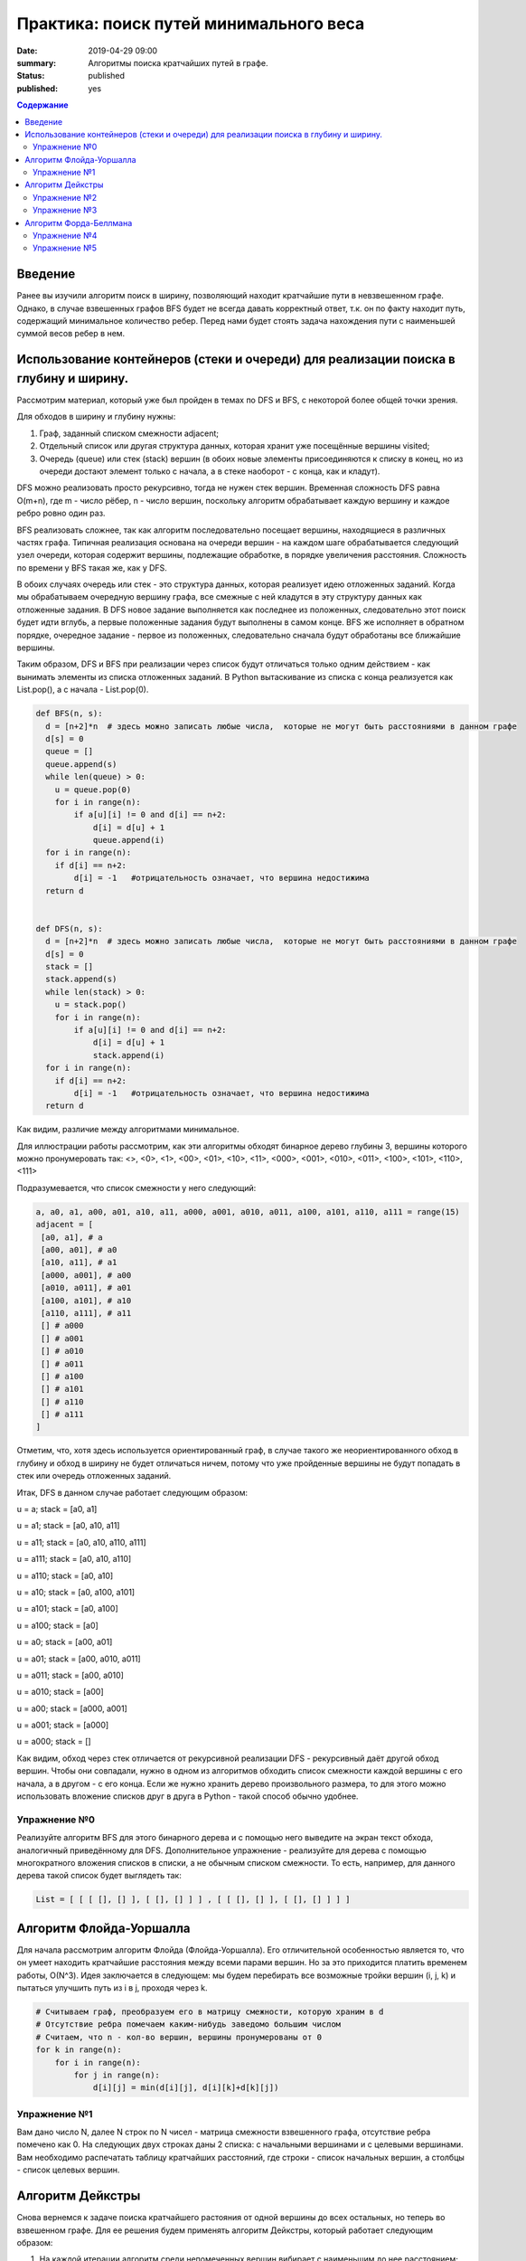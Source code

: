 Практика: поиск путей минимального веса
#######################################

:date: 2019-04-29 09:00
:summary: Алгоритмы поиска кратчайших путей в графе.
:status: published
:published: yes

.. default-role:: code

.. contents:: Содержание

Введение
========

Ранее вы изучили алгоритм поиск в ширину, позволяющий находит кратчайшие пути в невзвешенном графе. 
Однако, в случае взвешенных графов BFS будет не всегда давать корректный ответ, т.к. он по факту находит 
путь, содержащий минимальное количество ребер. Перед нами будет стоять задача нахождения пути с наименьшей суммой весов ребер в нем.



Использование контейнеров (стеки и очереди) для реализации поиска в глубину и ширину.
=====================================================================================

Рассмотрим материал, который уже был пройден в темах по DFS и BFS, с некоторой более общей точки зрения.

Для обходов в ширину и глубину нужны:

1. Граф, заданный списком смежности adjacent;
2. Отдельный список или другая структура данных, которая хранит уже посещённые вершины visited;
3. Очередь (queue) или стек (stack) вершин (в обоих новые элементы присоединяются к списку в конец, но из очереди достают элемент только с начала, а в стеке наоборот - с конца, как и кладут).


DFS можно реализовать просто рекурсивно, тогда не нужен стек вершин. Временная сложность DFS равна O(m+n), где m - число рёбер, 
n - число вершин, поскольку алгоритм обрабатывает каждую вершину и каждое ребро ровно один раз.

BFS реализовать сложнее, так как алгоритм последовательно посещает вершины, находящиеся в различных частях графа. Типичная реализация 
основана на очереди вершин - на каждом шаге обрабатывается следующий узел очереди, которая содержит вершины, подлежащие обработке, в
порядке увеличения расстояния. Сложность по времени у BFS такая же, как у DFS.

В обоих случаях очередь или стек - это структура данных, которая реализует идею отложенных заданий. Когда мы обрабатываем очередную
вершину графа, все смежные с ней кладутся в эту структуру данных как отложенные задания. В DFS новое задание выполняется как последнее из положенных, следовательно этот поиск будет идти вглубь, а первые положенные задания будут выполнены в самом конце. BFS же исполняет в 
обратном порядке, очередное задание - первое из положенных, следовательно сначала будут обработаны все ближайшие вершины. 

Таким образом, DFS и BFS при реализации через список будут отличаться только одним действием - как вынимать элементы из списка
отложенных заданий. В Python вытаскивание из списка с конца реализуется как List.pop(), а с начала - List.pop(0).


.. code-block:: python

    def BFS(n, s):
      d = [n+2]*n  # здесь можно записать любые числа,  которые не могут быть расстояниями в данном графе
      d[s] = 0
      queue = []
      queue.append(s)
      while len(queue) > 0:
        u = queue.pop(0)
        for i in range(n):
            if a[u][i] != 0 and d[i] == n+2:
                d[i] = d[u] + 1
                queue.append(i)
      for i in range(n):
        if d[i] == n+2:
            d[i] = -1   #отрицательность означает, что вершина недостижима
      return d


    def DFS(n, s):
      d = [n+2]*n  # здесь можно записать любые числа,  которые не могут быть расстояниями в данном графе
      d[s] = 0
      stack = []
      stack.append(s)
      while len(stack) > 0:
        u = stack.pop()
        for i in range(n):
            if a[u][i] != 0 and d[i] == n+2:
                d[i] = d[u] + 1
                stack.append(i)
      for i in range(n):
        if d[i] == n+2:
            d[i] = -1   #отрицательность означает, что вершина недостижима
      return d


Как видим, различие между алгоритмами минимальное. 

Для иллюстрации работы рассмотрим, как эти алгоритмы обходят бинарное дерево глубины 3, вершины которого можно пронумеровать так:
<>, <0>, <1>, <00>, <01>, <10>, <11>,  <000>, <001>, <010>, <011>, <100>, <101>, <110>, <111>

Подразумевается, что список смежности у него следующий:

.. code-block:: python

	a, a0, a1, a00, a01, a10, a11, a000, a001, a010, a011, a100, a101, a110, a111 = range(15)
	adjacent = [
 	 [a0, a1], # a
 	 [a00, a01], # a0
	 [a10, a11], # a1
	 [a000, a001], # a00
	 [a010, a011], # a01
	 [a100, a101], # a10
	 [a110, a111], # a11
	 [] # a000
   	 [] # a001
   	 [] # a010
   	 [] # a011
   	 [] # a100
   	 [] # a101
   	 [] # a110
   	 [] # a111   
	]


Отметим, что, хотя здесь используется ориентированный граф, в случае такого же неориентированного обход в глубину и обход в ширину не
будет отличаться ничем, потому что уже пройденные вершины не будут попадать в стек или очередь отложенных заданий.

Итак, DFS в данном случае работает следующим образом:

u = a; stack = [a0, a1]

u = a1; stack = [a0, a10, a11]

u = a11; stack = [a0, a10, a110, a111]

u = a111; stack = [a0, a10, a110]

u = a110; stack = [a0, a10]

u = a10; stack = [a0, a100, a101]

u = a101; stack = [a0, a100]

u = a100; stack = [a0]

u = a0; stack = [a00, a01]

u = a01; stack = [a00, a010, a011]

u = a011; stack = [a00, a010]

u = a010; stack = [a00]

u = a00; stack = [a000, a001]

u = a001; stack = [a000]

u = a000; stack = []


Как видим, обход через стек отличается от рекурсивной реализации DFS - рекурсивный даёт другой обход вершин. Чтобы они совпадали, 
нужно в одном из алгоритмов обходить список смежности каждой вершины с его начала, а в другом - с его конца. Если же нужно хранить дерево произвольного размера, то для этого можно использовать вложение списков друг в друга в Python - такой способ обычно удобнее. 


Упражнение №0
+++++++++++++


Реализуйте алгоритм BFS для этого бинарного дерева и с помощью него выведите на экран текст обхода, аналогичный приведённому для DFS.
Дополнительное упражнение - реализуйте для дерева с помощью многократного вложения списков в списки, а не обычным списком смежности. То есть, например, для данного дерева такой список будет выглядеть так: 

.. code-block:: python

	List = [ [ [ [], [] ], [ [], [] ] ] , [ [ [], [] ], [ [], [] ] ] ]



Алгоритм Флойда-Уоршалла
========================

Для начала рассмотрим алгоритм Флойда (Флойда-Уоршалла). Его отличительной особенностью является то, что он умеет находить кратчайшие расстояния между всеми парами вершин. Но за это приходится платить временем работы, О(N^3). Идея заключается в следующем: мы будем перебирать все возможные тройки вершин (i, j, k) и пытаться улучшить путь из i в j, проходя через k.

.. code-block:: python

    # Считываем граф, преобразуем его в матрицу смежности, которую храним в d
    # Отсутствие ребра помечаем каким-нибудь заведомо большим числом
    # Считаем, что n - кол-во вершин, вершины пронумерованы от 0
    for k in range(n):
        for i in range(n):
            for j in range(n):
                d[i][j] = min(d[i][j], d[i][k]+d[k][j])

Упражнение №1
+++++++++++++

Вам дано число N, далее N строк по N чисел - матрица смежности взвешенного графа, отсутствие ребра помечено как 0. На следующих двух строках даны 2 списка: с начальными вершинами и с целевыми вершинами. Вам необходимо распечатать таблицу кратчайших расстояний, где строки - список начальных вершин, а столбцы - список целевых вершин.

Алгоритм Дейкстры
=================

Снова вернемся к задаче поиска кратчайшего растояния от одной вершины до всех остальных, но теперь во взвешенном графе. Для ее решения будем применять алгоритм Дейкстры, который работает следующим образом:

1. На каждой итерации алгоритм среди непомеченных вершин вибирает с наименьшим до нее расстоянием;
2. Помечает вершину как посещенную.
3. Пытается улучшить расстояние до смежных с ней вершин;

На каждой итерации поддерживается инвариант, что расстояния до помеченных вершин являются кратчайшими и более меняться не будут. Однако, чтобы это условие не нарушалось, граф не должен содержать ребер отрицательного веса. Иначе, алгоритм в такой задаче не применим. Код алгоритма выглядит следующим образом:

.. code-block:: python

    # считываем граф, преобразуем его в список смежности, который храним в graph
    # INF - заведомо большое число
    d = [INF]*n  # Считаем, что n - кол-во вершин, вершины пронумерованы от 0
    d[s] = 0  # s - стартовая вершина
    used = [False]*n
    while True:
        u = -1
        for i in range(n):
            if not used[i] and (u == -1 or d[u] > d[i]):
                u = i
        if u == -1:
            break
        used[u] = True
        for v, w in graph[u]:
            d[v] = min(d[v], d[u] + w)

Время работы алгоритма зависит от того, как быстро ищется минимум. В приведенном выше варианте время работы O(N^2). Для ускорения алгоритма применяют кучу либо дерево отрезков. В обоих случаях время работы будет O((N+M) log N).

Упражнение №2
+++++++++++++

Вам даны числа N и M, количество вершин и ребер ориентированного графа. Далее идет M строк вида u, v, w, где u и v задают начало и конец ребра, а w - его вес. В конце дано число - стартовая вершина. Посчитайте кратчайшие расстояния до всех вершин, используя алгоритм Дейкстры за O(N^2).

Упражнение №3
+++++++++++++

Теперь решите задачу из упражнения №2, реализовав алгоритм Дейкстры за O((N+M) log N).

Алгоритм Форда-Беллмана
=======================

Алгоритм Форда-Беллмана будет последним рассмотренным алгоритмом, который, как и алгоритм Дейкстры, используется для поиска кратчайшего расстояния от одной вершины до остальных. Он является типичным алгоритмом ДП. Состояния описываются двумя параметрами и означают "длину кратчайшего пути, проходящего не более, чем по i ребрам, и заканчивающегося в вершине j".

.. code-block:: python

    # считываем граф, преобразуем его в список ребер, который храним в edges
    d = [None]*n  # Считаем, что n - кол-во вершин, вершины пронумерованы от 0
    d[s] = 0  # s - стартовая вершина
    # INF - заведомо большое число
    for i in range(n-1):
        for u, v, w in edges:
            if d[u] is not None:
                d[v] = min(INF if d[v] is None else d[v], d[u] + w)

Такой алгоритм работает O(N\*M). Заметим несколько вещей:

1. Алгоритм работает корректно даже при наличии ребер отрицательного веса, -1 - валидное значение для расстояний, поэтому массив инициализировался с None;
2. Вернувшись в вершину, пройдя по циклу, расстояние до нее не может уменьшится (циклы отрицательного веса пока не рассматриваем);
3. Исходя из (2) для нахождения кратчайшего пути до всех вершин достаточно N-1 итерации, т.е. кратчайшие пути до всех вершин не содержат циклов.

Однако утверждение (2) справедливо, только когда нет циклов отрицательного веса, т.е. цикла, в которой растояния до вершин в нем будут каждый раз уменьшаться, если мы будем по нему гулять. Таким образом нам вообще не выгодно его заканчивать, а значит мы можем счиать, что кратчайшие расстояния до этих вершин будут -∞. Таким образом N-1 итерации не хватит чтобы посчитать кратчайшие расстояния. Поэтому мы можем внешний цикл увеличить на одну итерацию. Все вершины, расстояние до которых обновится на последней итерации, можем считать имеют расстояние -∞.

Отсюда можно сделать вывод, что алгоритм применяется не только для поиска кратчайших расстояний в графе, но и для поиска циклов отрицательного веса. Кроме того, алгоритм используется для поиска максимального потока минимальной стоимости.

Упражнение №4
+++++++++++++

Решите задачу из упражнения №2, используя алгоритм Форда-Беллмана. Гарантируется, что циклов отрицательного веса в графе нет.

Упражнение №5
+++++++++++++

Как и в предыдущих задачах, нам задан ориентированный взвешенный граф. Но теперь в нем могут быть циклы отрицательного веса. Необходимо вывести любой из таких циклов, либо сказать, что в графе его нет.
